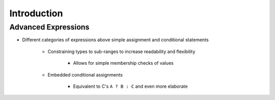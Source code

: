 ==============
Introduction
==============

----------------------
Advanced Expressions
----------------------

* Different categories of expressions above simple assignment and conditional statements

   - Constraining types to sub-ranges to increase readability and flexibility

      + Allows for simple membership checks of values

   - Embedded conditional assignments

      + Equivalent to C's ``A ? B : C`` and even more elaborate

